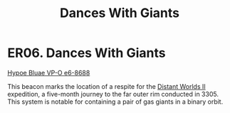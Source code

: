 :PROPERTIES:
:ID:       4b905004-b141-484a-a130-06a4e9ab8914
:END:
#+title: Dances With Giants
#+filetags: :beacon:
* ER06. Dances With Giants
[[id:dcf26964-3213-4cf6-87ea-85340360c6b2][Hypoe Bluae VP-O e6-8688]]

This beacon marks the location of a respite for the [[id:f176c68d-cc7a-4db2-8305-81f6771c7e9f][Distant Worlds II]]
expedition, a five-month journey to the far outer rim conducted
in 3305. This system is notable for containing a pair of gas giants in
a binary orbit.

[[file:img/beacons/ER06.png]]
